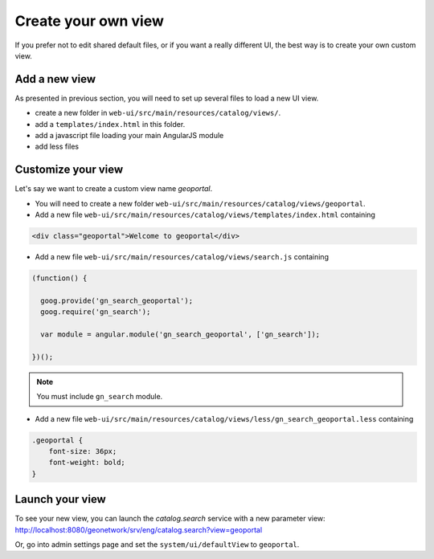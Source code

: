 .. _customview:


Create your own view
####################

If you prefer not to edit shared default files, or if you want a really different UI, the best way is to create your own custom view.

Add a new view
--------------

As presented in previous section, you will need to set up several files to load a new UI view.

- create a new folder in ``web-ui/src/main/resources/catalog/views/``.
- add a ``templates/index.html`` in this folder.
- add a javascript file loading your main AngularJS module
- add less files

Customize your view
-------------------

Let's say we want to create a custom view name `geoportal`.

- You will need to create a new folder ``web-ui/src/main/resources/catalog/views/geoportal``.

- Add a new file ``web-ui/src/main/resources/catalog/views/templates/index.html`` containing

.. code-block:: html


    <div class="geoportal">Welcome to geoportal</div>

- Add a new file ``web-ui/src/main/resources/catalog/views/search.js`` containing

.. code-block:: js


    (function() {

      goog.provide('gn_search_geoportal');
      goog.require('gn_search');

      var module = angular.module('gn_search_geoportal', ['gn_search']);

    })();

.. note:: You must include ``gn_search`` module.

- Add a new file ``web-ui/src/main/resources/catalog/views/less/gn_search_geoportal.less`` containing

.. code-block:: css

    .geoportal {
        font-size: 36px;
        font-weight: bold;
    }

Launch your view
----------------

To see your new view, you can launch the `catalog.search` service with a new parameter view:
http://localhost:8080/geonetwork/srv/eng/catalog.search?view=geoportal

Or, go into admin settings page and set the ``system/ui/defaultView`` to ``geoportal``.
